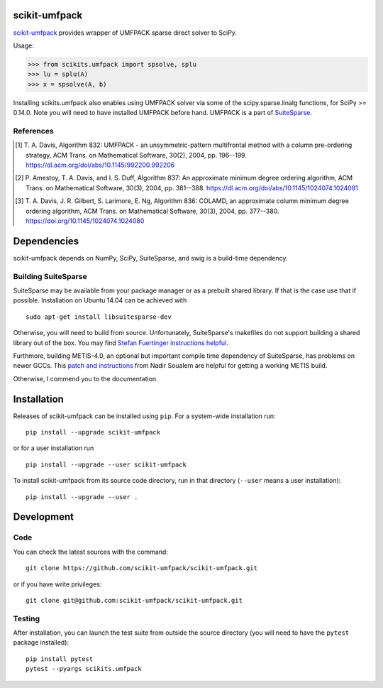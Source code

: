 scikit-umfpack
==============

`scikit-umfpack <https://scikit-umfpack.github.io/scikit-umfpack>`_ provides
wrapper of UMFPACK sparse direct solver to SciPy.

Usage:

.. code:: python

    >>> from scikits.umfpack import spsolve, splu
    >>> lu = splu(A)
    >>> x = spsolve(A, b)

Installing scikits.umfpack also enables using UMFPACK solver via some of
the scipy.sparse.linalg functions, for SciPy >= 0.14.0. Note you will
need to have installed UMFPACK before hand. UMFPACK is a part of
`SuiteSparse <http://faculty.cse.tamu.edu/davis/suitesparse.html>`__.

References
----------

.. [1] T. A. Davis, Algorithm 832: UMFPACK - an unsymmetric-pattern
       multifrontal method with a column pre-ordering strategy, ACM Trans. on
       Mathematical Software, 30(2), 2004, pp. 196--199.
       https://dl.acm.org/doi/abs/10.1145/992200.992206
.. [2] P. Amestoy, T. A. Davis, and I. S. Duff, Algorithm 837: An approximate
       minimum degree ordering algorithm, ACM Trans. on Mathematical Software,
       30(3), 2004, pp. 381--388.
       https://dl.acm.org/doi/abs/10.1145/1024074.1024081
.. [3] T. A. Davis, J. R. Gilbert, S. Larimore, E. Ng, Algorithm 836: COLAMD,
       an approximate column minimum degree ordering algorithm, ACM Trans. on
       Mathematical Software, 30(3), 2004, pp. 377--380.
       https://doi.org/10.1145/1024074.1024080

Dependencies
============

scikit-umfpack depends on NumPy, SciPy, SuiteSparse, and swig is a
build-time dependency.

Building SuiteSparse
--------------------

SuiteSparse may be available from your package manager or as a prebuilt
shared library. If that is the case use that if possible. Installation
on Ubuntu 14.04 can be achieved with

::

    sudo apt-get install libsuitesparse-dev

Otherwise, you will need to build from source. Unfortunately,
SuiteSparse's makefiles do not support building a shared library out of
the box. You may find `Stefan Fuertinger instructions
helpful <http://fuertinger.lima-city.de/research.html#building-numpy-and-scipy>`__.

Furthmore, building METIS-4.0, an optional but important compile time
dependency of SuiteSparse, has problems on newer GCCs. This `patch and
instructions <http://www.math-linux.com/mathematics/linear-systems/article/how-to-patch-metis-4-0-error-conflicting-types-for-__log2>`__
from Nadir Soualem are helpful for getting a working METIS build.

Otherwise, I commend you to the documentation.

Installation
============

.. include-start

Releases of scikit-umfpack can be installed using ``pip``. For a system-wide
installation run::

  pip install --upgrade scikit-umfpack

or for a user installation run ::

  pip install --upgrade --user scikit-umfpack

To install scikit-umfpack from its source code directory, run in that
directory (``--user`` means a user installation)::

  pip install --upgrade --user .

.. include-end

Development
===========

Code
----

You can check the latest sources with the command:

::

    git clone https://github.com/scikit-umfpack/scikit-umfpack.git

or if you have write privileges:

::

    git clone git@github.com:scikit-umfpack/scikit-umfpack.git

Testing
-------

After installation, you can launch the test suite from outside the source
directory (you will need to have the ``pytest`` package installed):

::

   pip install pytest
   pytest --pyargs scikits.umfpack
